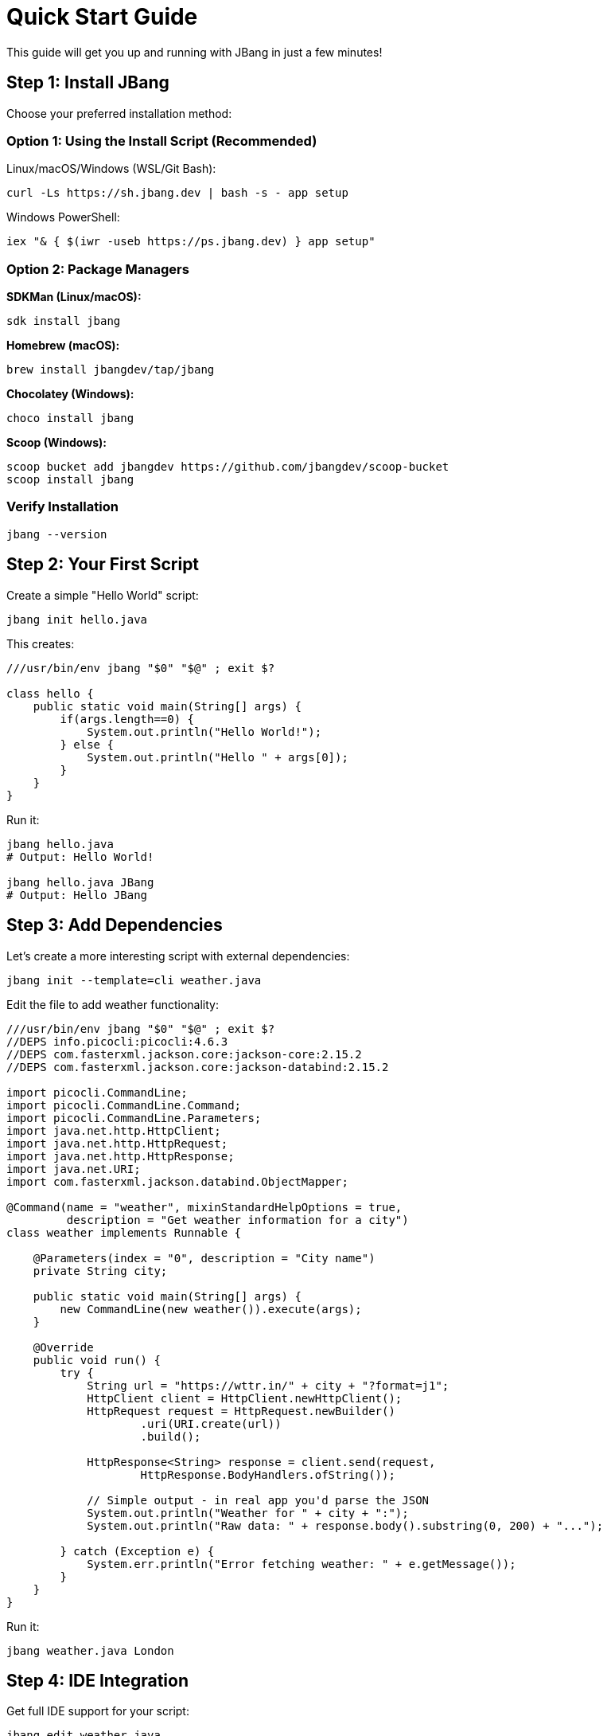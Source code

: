 = Quick Start Guide
:idprefix:
:idseparator: -
ifndef::env-github[]
:icons: font
endif::[]
ifdef::env-github[]
:caution-caption: :fire:
:important-caption: :exclamation:
:note-caption: :paperclip:
:tip-caption: :bulb:
:warning-caption: :warning:
endif::[]

This guide will get you up and running with JBang in just a few minutes!

== Step 1: Install JBang

Choose your preferred installation method:

=== Option 1: Using the Install Script (Recommended)

Linux/macOS/Windows (WSL/Git Bash):
[source, bash]
----
curl -Ls https://sh.jbang.dev | bash -s - app setup
----

Windows PowerShell:
[source, powershell]
----
iex "& { $(iwr -useb https://ps.jbang.dev) } app setup"
----

=== Option 2: Package Managers

**SDKMan (Linux/macOS):**
[source, bash]
----
sdk install jbang
----

**Homebrew (macOS):**
[source, bash]
----
brew install jbangdev/tap/jbang
----

**Chocolatey (Windows):**
[source, bash]
----
choco install jbang
----

**Scoop (Windows):**
[source, bash]
----
scoop bucket add jbangdev https://github.com/jbangdev/scoop-bucket
scoop install jbang
----

=== Verify Installation

[source, bash]
----
jbang --version
----

== Step 2: Your First Script

Create a simple "Hello World" script:

[source, bash]
----
jbang init hello.java
----

This creates:
[source, java]
----
///usr/bin/env jbang "$0" "$@" ; exit $?

class hello {
    public static void main(String[] args) {
        if(args.length==0) {
            System.out.println("Hello World!");
        } else {
            System.out.println("Hello " + args[0]);
        }
    }
}
----

Run it:
[source, bash]
----
jbang hello.java
# Output: Hello World!

jbang hello.java JBang
# Output: Hello JBang
----

== Step 3: Add Dependencies

Let's create a more interesting script with external dependencies:

[source, bash]
----
jbang init --template=cli weather.java
----

Edit the file to add weather functionality:
[source, java]
----
///usr/bin/env jbang "$0" "$@" ; exit $?
//DEPS info.picocli:picocli:4.6.3
//DEPS com.fasterxml.jackson.core:jackson-core:2.15.2
//DEPS com.fasterxml.jackson.core:jackson-databind:2.15.2

import picocli.CommandLine;
import picocli.CommandLine.Command;
import picocli.CommandLine.Parameters;
import java.net.http.HttpClient;
import java.net.http.HttpRequest;
import java.net.http.HttpResponse;
import java.net.URI;
import com.fasterxml.jackson.databind.ObjectMapper;

@Command(name = "weather", mixinStandardHelpOptions = true,
         description = "Get weather information for a city")
class weather implements Runnable {

    @Parameters(index = "0", description = "City name")
    private String city;

    public static void main(String[] args) {
        new CommandLine(new weather()).execute(args);
    }

    @Override
    public void run() {
        try {
            String url = "https://wttr.in/" + city + "?format=j1";
            HttpClient client = HttpClient.newHttpClient();
            HttpRequest request = HttpRequest.newBuilder()
                    .uri(URI.create(url))
                    .build();
            
            HttpResponse<String> response = client.send(request, 
                    HttpResponse.BodyHandlers.ofString());
            
            // Simple output - in real app you'd parse the JSON
            System.out.println("Weather for " + city + ":");
            System.out.println("Raw data: " + response.body().substring(0, 200) + "...");
            
        } catch (Exception e) {
            System.err.println("Error fetching weather: " + e.getMessage());
        }
    }
}
----

Run it:
[source, bash]
----
jbang weather.java London
----

== Step 4: IDE Integration

Get full IDE support for your script:

[source, bash]
----
jbang edit weather.java
----

This will:

- Install VSCodium (if not present)
- Generate a project structure
- Open the script in the IDE with full IntelliSense

== Step 5: Explore Templates

See what templates are available:

[source, bash]
----
jbang template list
----

Try different templates:
[source, bash]
----
# Create a CLI app
jbang init --template=cli myapp.java

# Create a web server
jbang init --template=qcli webapp.java

# Create a JavaFX app  
jbang init --template=javafx gui.java
----

== Step 6: Share Your Scripts

=== Create an Alias

[source, bash]
----
jbang alias add --name weather weather.java
----

Now you can run:
[source, bash]
----
jbang weather London
----

=== Share via GitHub

1. Push your script to GitHub
2. Others can run it directly:
[source, bash]
----
jbang https://github.com/yourusername/yourrepo/blob/main/weather.java London
----

== Common Next Steps

=== Export to Traditional Project

[source, bash]
----
# Export to Maven project
jbang export maven weather.java

# Export to Gradle project  
jbang export gradle weather.java
----

=== Create Native Binary

[source, bash]
----
# Requires GraalVM native-image
jbang --native weather.java
----

=== Install as System Command

[source, bash]
----
jbang app install weather.java
weather London  # Now available as system command
----

== Helpful Commands

[source, bash]
----
# List all JBang commands
jbang --help

# Get help for specific command
jbang init --help

# Check for updates
jbang version

# Clear cache
jbang cache clear
----

== What's Next?

- 🔧 Learn about xref:dependencies.adoc[Dependencies]
- 🎯 Explore xref:templates.adoc[Templates]
- 🛠️ Check out xref:editing.adoc[IDE Integration]
- ❓ Visit the xref:faq.adoc[FAQ] for common questions

== Troubleshooting

**Java not found?**
JBang will automatically download Java if needed. Set `JBANG_DEFAULT_JAVA_VERSION` to control the version:
[source, bash]
----
export JBANG_DEFAULT_JAVA_VERSION=17
----

**Permission denied on scripts?**
Make them executable:
[source, bash]
----
chmod +x yourscript.java
----

**Need offline mode?**
[source, bash]
----
jbang --offline yourscript.java
----

Happy scripting! 🚀